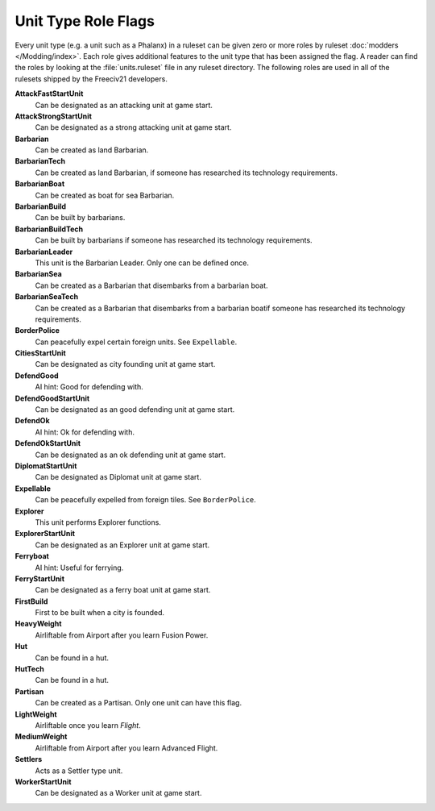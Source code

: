 ..  SPDX-License-Identifier: GPL-3.0-or-later
..  SPDX-FileCopyrightText: James Robertson <jwrober@gmail.com>

.. Custom Interpretive Text Roles for longturn.net/Freeciv21
.. role:: unit
.. role:: improvement
.. role:: wonder
.. role:: advance


Unit Type Role Flags
********************

Every unit type (e.g. a unit such as a :unit:`Phalanx`) in a ruleset can be given zero or more roles by
ruleset :doc:`modders </Modding/index>`. Each role gives additional features to the unit type that has been
assigned the flag. A reader can find the roles by looking at the :file:`units.ruleset` file in any ruleset
directory. The following roles are used in all of the rulesets shipped by the Freeciv21 developers.

:strong:`AttackFastStartUnit`
  Can be designated as an attacking unit at game start.

:strong:`AttackStrongStartUnit`
  Can be designated as a strong attacking unit at game start.

:strong:`Barbarian`
  Can be created as land :unit:`Barbarian`.

:strong:`BarbarianTech`
  Can be created as land :unit:`Barbarian`, if someone has researched its technology requirements.

:strong:`BarbarianBoat`
  Can be created as boat for sea :unit:`Barbarian`.

:strong:`BarbarianBuild`
  Can be built by barbarians.

:strong:`BarbarianBuildTech`
  Can be built by barbarians if someone has researched its technology requirements.

:strong:`BarbarianLeader`
  This unit is the :unit:`Barbarian Leader`. Only one can be defined once.

:strong:`BarbarianSea`
  Can be created as a :unit:`Barbarian` that disembarks from a barbarian boat.

:strong:`BarbarianSeaTech`
  Can be created as a :unit:`Barbarian` that disembarks from a barbarian boatif someone has researched its
  technology requirements.

:strong:`BorderPolice`
  Can peacefully expel certain foreign units. See ``Expellable``.

:strong:`CitiesStartUnit`
  Can be designated as city founding unit at game start.

:strong:`DefendGood`
  AI hint: Good for defending with.

:strong:`DefendGoodStartUnit`
  Can be designated as an good defending unit at game start.

:strong:`DefendOk`
  AI hint: Ok for defending with.

:strong:`DefendOkStartUnit`
  Can be designated as an ok defending unit at game start.

:strong:`DiplomatStartUnit`
  Can be designated as :unit:`Diplomat` unit at game start.

:strong:`Expellable`
  Can be peacefully expelled from foreign tiles. See ``BorderPolice``.

:strong:`Explorer`
  This unit performs :unit:`Explorer` functions.

:strong:`ExplorerStartUnit`
  Can be designated as an :unit:`Explorer` unit at game start.

:strong:`Ferryboat`
  AI hint: Useful for ferrying.

:strong:`FerryStartUnit`
  Can be designated as a ferry boat unit at game start.

:strong:`FirstBuild`
  First to be built when a city is founded.

:strong:`HeavyWeight`
  Airliftable from :improvement:`Airport` after you learn :advance:`Fusion Power`.

:strong:`Hut`
  Can be found in a hut.

:strong:`HutTech`
  Can be found in a hut.

:strong:`Partisan`
  Can be created as a :unit:`Partisan`. Only one unit can have this flag.

:strong:`LightWeight`
  Airliftable once you learn `Flight`.

:strong:`MediumWeight`
  Airliftable from :improvement:`Airport` after you learn :advance:`Advanced Flight`.

:strong:`Settlers`
  Acts as a :unit:`Settler` type unit.

:strong:`WorkerStartUnit`
  Can be designated as a :unit:`Worker` unit at game start.
